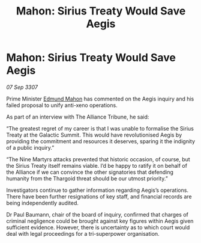 :PROPERTIES:
:ID:       6a8f846f-ddd9-4311-8dd7-4f4da30edc10
:END:
#+title: Mahon: Sirius Treaty Would Save Aegis
#+filetags: :galnet:

* Mahon: Sirius Treaty Would Save Aegis

/07 Sep 3307/

Prime Minister [[id:da80c263-3c2d-43dd-ab3f-1fbf40490f74][Edmund Mahon]] has commented on the Aegis inquiry and his failed proposal to unify anti-xeno operations. 

As part of an interview with The Alliance Tribune, he said: 

“The greatest regret of my career is that I was unable to formalise the Sirius Treaty at the Galactic Summit. This would have revolutionised Aegis by providing the commitment and resources it deserves, sparing it the indignity of a public inquiry.” 

“The Nine Martyrs attacks prevented that historic occasion, of course, but the Sirius Treaty itself remains viable. I’d be happy to ratify it on behalf of the Alliance if we can convince the other signatories that defending humanity from the Thargoid threat should be our utmost priority.” 

Investigators continue to gather information regarding Aegis’s operations. There have been further resignations of key staff, and financial records are being independently audited. 

Dr Paul Baumann, chair of the board of inquiry, confirmed that charges of criminal negligence could be brought against key figures within Aegis given sufficient evidence. However, there is uncertainty as to which court would deal with legal proceedings for a tri-superpower organisation.
